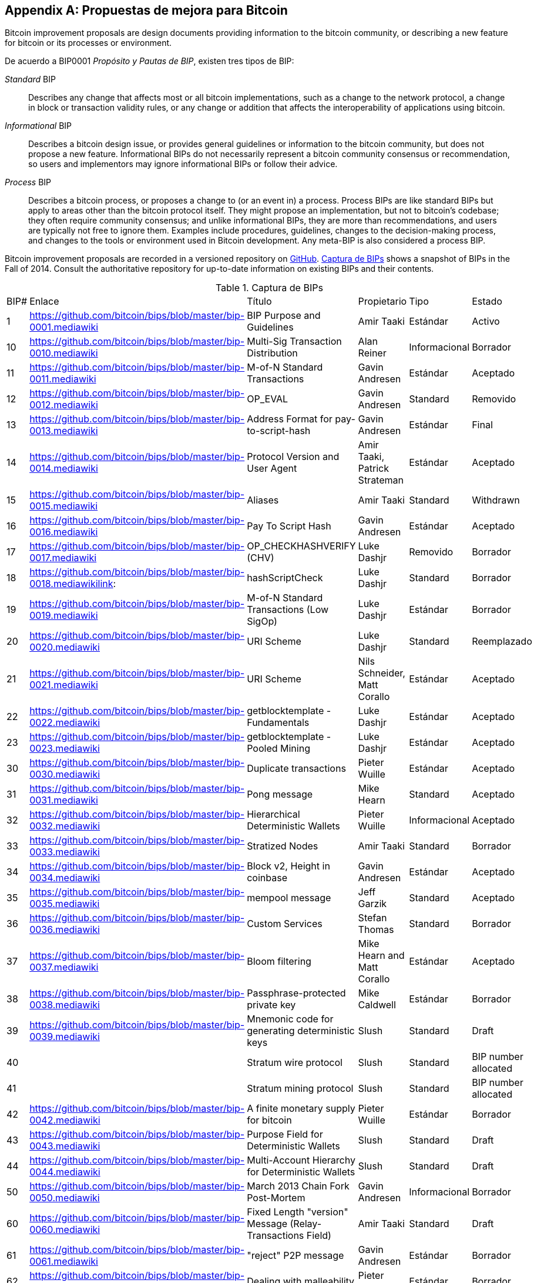 [[appdxbitcoinimpproposals]]
[appendix]
== Propuestas de mejora para Bitcoin

((("Bitcoin improvement proposals", id="ix_appdx-bips-asciidoc0", range="startofrange")))Bitcoin improvement proposals are design documents providing information to the bitcoin community, or describing a new feature for bitcoin or its processes or environment. 

De acuerdo a BIP0001 _Propósito y Pautas de BIP_, existen tres tipos de BIP:

_Standard_ BIP:: Describes any change that affects most or all bitcoin implementations, such as a change to the network protocol, a change in block or transaction validity rules, or any change or addition that affects the interoperability of applications using bitcoin.
_Informational_ BIP:: Describes a bitcoin design issue, or provides general guidelines or information to the bitcoin community, but does not propose a new feature. Informational BIPs do not necessarily represent a bitcoin community consensus or recommendation, so users and implementors may ignore informational BIPs or follow their advice.
_Process_ BIP:: Describes a bitcoin process, or proposes a change to (or an event in) a process. Process BIPs are like standard BIPs but apply to areas other than the bitcoin protocol itself. They might propose an implementation, but not to bitcoin's codebase; they often require community consensus; and unlike informational BIPs, they are more than recommendations, and users are typically not free to ignore them. Examples include procedures, guidelines, changes to the decision-making process, and changes to the tools or environment used in Bitcoin development. Any meta-BIP is also considered a process BIP.

Bitcoin improvement proposals are recorded in a versioned repository on https://github.com/bitcoin/bips[GitHub]. <<table_d-1>> shows a snapshot of BIPs in the Fall of 2014. Consult the authoritative repository for up-to-date information on existing BIPs and their contents.

[[table_d-1]]
.Captura de BIPs
[opciones="título"]
|=======================================================================
|BIP# | Enlace | Título |Propietario |Tipo |Estado
|[[bip0001]]1|https://github.com/bitcoin/bips/blob/master/bip-0001.mediawiki|BIP Purpose and Guidelines |Amir Taaki
|Estándar |Activo

|[[bip0010]]10|https://github.com/bitcoin/bips/blob/master/bip-0010.mediawiki|Multi-Sig Transaction Distribution |Alan
Reiner |Informacional |Borrador

|[[bip0011]]11|https://github.com/bitcoin/bips/blob/master/bip-0011.mediawiki|M-of-N Standard Transactions |Gavin
Andresen |Estándar |Aceptado

|[[bip0012]]12|https://github.com/bitcoin/bips/blob/master/bip-0012.mediawiki|OP_EVAL |Gavin Andresen |Standard
|Removido

|[[bip0013]]13|https://github.com/bitcoin/bips/blob/master/bip-0013.mediawiki|Address Format for pay-to-script-hash
|Gavin Andresen |Estándar |Final

|[[bip0014]]14|https://github.com/bitcoin/bips/blob/master/bip-0014.mediawiki|Protocol Version and User Agent |Amir
Taaki, Patrick Strateman |Estándar |Aceptado

|[[bip0015]]15|https://github.com/bitcoin/bips/blob/master/bip-0015.mediawiki|Aliases |Amir Taaki |Standard |Withdrawn

|[[bip0016]]16|https://github.com/bitcoin/bips/blob/master/bip-0016.mediawiki|Pay To Script Hash |Gavin Andresen
|Estándar |Aceptado

|[[bip0017]]17|https://github.com/bitcoin/bips/blob/master/bip-0017.mediawiki|OP_CHECKHASHVERIFY (CHV) |Luke Dashjr
|Removido |Borrador

|[[bip0018]]18|https://github.com/bitcoin/bips/blob/master/bip-0018.mediawikilink:|hashScriptCheck |Luke Dashjr |Standard
|Borrador

|[[bip0019]]19|https://github.com/bitcoin/bips/blob/master/bip-0019.mediawiki|M-of-N Standard Transactions (Low SigOp)
|Luke Dashjr |Estándar |Borrador

|[[bip0020]]20|https://github.com/bitcoin/bips/blob/master/bip-0020.mediawiki|URI Scheme |Luke Dashjr |Standard
|Reemplazado

|[[bip0021]]21|https://github.com/bitcoin/bips/blob/master/bip-0021.mediawiki|URI Scheme |Nils Schneider, Matt Corallo
|Estándar |Aceptado

|[[bip0022]]22|https://github.com/bitcoin/bips/blob/master/bip-0022.mediawiki|getblocktemplate - Fundamentals |Luke
Dashjr |Estándar |Aceptado

|[[bip0023]]23|https://github.com/bitcoin/bips/blob/master/bip-0023.mediawiki|getblocktemplate - Pooled Mining |Luke
Dashjr |Estándar |Aceptado

|[[bip0030]]30|https://github.com/bitcoin/bips/blob/master/bip-0030.mediawiki|Duplicate transactions |Pieter Wuille
|Estándar |Aceptado

|[[bip0031]]31|https://github.com/bitcoin/bips/blob/master/bip-0031.mediawiki|Pong message |Mike Hearn |Standard
|Aceptado

|[[bip0032]]32|https://github.com/bitcoin/bips/blob/master/bip-0032.mediawiki|Hierarchical Deterministic Wallets |Pieter
Wuille |Informacional |Aceptado

|[[bip0033]]33|https://github.com/bitcoin/bips/blob/master/bip-0033.mediawiki|Stratized Nodes |Amir Taaki |Standard
|Borrador

|[[bip0034]]34|https://github.com/bitcoin/bips/blob/master/bip-0034.mediawiki|Block v2, Height in coinbase |Gavin
Andresen |Estándar |Aceptado

|[[bip0035]]35|https://github.com/bitcoin/bips/blob/master/bip-0035.mediawiki|mempool message |Jeff Garzik |Standard
|Aceptado

|[[bip0036]]36|https://github.com/bitcoin/bips/blob/master/bip-0036.mediawiki|Custom Services |Stefan Thomas |Standard
|Borrador

|[[bip0037]]37|https://github.com/bitcoin/bips/blob/master/bip-0037.mediawiki|Bloom filtering |Mike Hearn and Matt
Corallo |Estándar |Aceptado

|[[bip0038]]38|https://github.com/bitcoin/bips/blob/master/bip-0038.mediawiki|Passphrase-protected private key |Mike
Caldwell |Estándar |Borrador

|[[bip0039]]39|https://github.com/bitcoin/bips/blob/master/bip-0039.mediawiki|Mnemonic code for generating deterministic
keys |Slush |Standard |Draft

|[[bip0040]]40||Stratum wire protocol |Slush |Standard |BIP number allocated

|[[bip0041]]41||Stratum mining protocol |Slush |Standard |BIP number allocated

|[[bip0042]]42|https://github.com/bitcoin/bips/blob/master/bip-0042.mediawiki|A finite monetary supply for bitcoin
|Pieter Wuille |Estándar |Borrador

|[[bip0043]]43|https://github.com/bitcoin/bips/blob/master/bip-0043.mediawiki|Purpose Field for Deterministic Wallets
|Slush |Standard |Draft

|[[bip0044]]44|https://github.com/bitcoin/bips/blob/master/bip-0044.mediawiki|Multi-Account Hierarchy for Deterministic
Wallets |Slush |Standard |Draft

|[[bip0050]]50|https://github.com/bitcoin/bips/blob/master/bip-0050.mediawiki|March 2013 Chain Fork Post-Mortem |Gavin
Andresen |Informacional |Borrador

|[[bip0060]]60|https://github.com/bitcoin/bips/blob/master/bip-0060.mediawiki|Fixed Length "version" Message
(Relay-Transactions Field) |Amir Taaki |Standard |Draft

|[[bip0061]]61|https://github.com/bitcoin/bips/blob/master/bip-0061.mediawiki|"reject" P2P message |Gavin Andresen
|Estándar |Borrador

|[[bip0062]]62|https://github.com/bitcoin/bips/blob/master/bip-0062.mediawiki|Dealing with malleability |Pieter Wuille
|Estándar |Borrador

|[[bip0063]]63||Stealth Addresses |Peter Todd |Standard |BIP number allocated

|[[bip0064]]64|https://github.com/bitcoin/bips/blob/master/bip-0064.mediawiki|getutxos message |Mike Hearn |Standard
|Borrador

|[[bip0070]]70|https://github.com/bitcoin/bips/blob/master/bip-0070.mediawiki|Payment protocol |Gavin Andresen |Standard
|Borrador

|[[bip0071]]71|https://github.com/bitcoin/bips/blob/master/bip-0071.mediawiki|Payment protocol MIME types |Gavin
Andresen |Estándar |Borrador

|[[bip0072]]72|https://github.com/bitcoin/bips/blob/master/bip-0072.mediawiki|Payment protocol URIs |Gavin Andresen
|Estándar |Borrador

|[[bip0073]]73|https://github.com/bitcoin/bips/blob/master/bip-0073.mediawiki|Use "Accept" header with Payment Request
URLs |Stephen Pair |Standard |Draft(((range="endofrange", startref="ix_appdx-bips-asciidoc0")))
|=======================================================================

